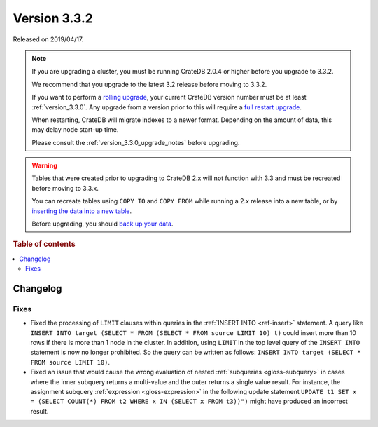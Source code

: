 .. _version_3.3.2:

=============
Version 3.3.2
=============

Released on 2019/04/17.

.. NOTE::

    If you are upgrading a cluster, you must be running CrateDB 2.0.4 or higher
    before you upgrade to 3.3.2.

    We recommend that you upgrade to the latest 3.2 release before moving to
    3.3.2.

    If you want to perform a `rolling upgrade`_, your current CrateDB version
    number must be at least :ref:`version_3.3.0`. Any upgrade from a version
    prior to this will require a `full restart upgrade`_.

    When restarting, CrateDB will migrate indexes to a newer format. Depending
    on the amount of data, this may delay node start-up time.

    Please consult the :ref:`version_3.3.0_upgrade_notes` before upgrading.

.. WARNING::

    Tables that were created prior to upgrading to CrateDB 2.x will not
    function with 3.3 and must be recreated before moving to 3.3.x.

    You can recreate tables using ``COPY TO`` and ``COPY FROM`` while running a
    2.x release into a new table, or by `inserting the data into a new table`_.

    Before upgrading, you should `back up your data`_.

.. _rolling upgrade: https://crate.io/docs/crate/howtos/en/latest/admin/rolling-upgrade.html
.. _full restart upgrade: https://crate.io/docs/crate/howtos/en/latest/admin/full-restart-upgrade.html
.. _back up your data: https://crate.io/docs/crate/reference/en/latest/admin/snapshots.html
.. _inserting the data into a new table: https://crate.io/docs/crate/reference/en/latest/admin/system-information.html#tables-need-to-be-recreated

.. rubric:: Table of contents

.. contents::
   :local:


Changelog
=========


Fixes
-----

- Fixed the processing of ``LIMIT`` clauses within queries in the :ref:`INSERT
  INTO <ref-insert>` statement. A query like ``INSERT INTO target (SELECT *
  FROM (SELECT * FROM source LIMIT 10) t)`` could insert more than 10 rows if
  there is more than 1 node in the cluster.  In addition, using ``LIMIT`` in
  the top level query of the ``INSERT INTO`` statement is now no longer
  prohibited. So the query can be written as follows: ``INSERT INTO target
  (SELECT * FROM source LIMIT 10)``.

- Fixed an issue that would cause the wrong evaluation of nested
  :ref:`subqueries <gloss-subquery>` in cases where the inner subquery returns
  a multi-value and the outer returns a single value result. For instance, the
  assignment subquery :ref:`expression <gloss-expression>` in the following
  update statement ``UPDATE t1 SET x = (SELECT COUNT(*) FROM t2 WHERE x IN
  (SELECT x FROM t3))")`` might have produced an incorrect result.

